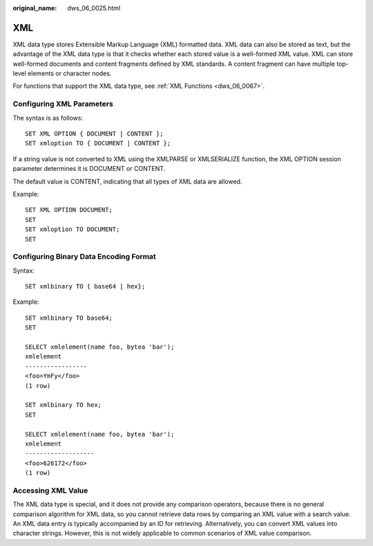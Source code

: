 :original_name: dws_06_0025.html

.. _dws_06_0025:

XML
===

XML data type stores Extensible Markup Language (XML) formatted data. XML data can also be stored as text, but the advantage of the XML data type is that it checks whether each stored value is a well-formed XML value. XML can store well-formed documents and content fragments defined by XML standards. A content fragment can have multiple top-level elements or character nodes.

For functions that support the XML data type, see :ref:`XML Functions <dws_06_0067>`.

Configuring XML Parameters
--------------------------

The syntax is as follows:

::

   SET XML OPTION { DOCUMENT | CONTENT };
   SET xmloption TO { DOCUMENT | CONTENT };

If a string value is not converted to XML using the XMLPARSE or XMLSERIALIZE function, the XML OPTION session parameter determines it is DOCUMENT or CONTENT.

The default value is CONTENT, indicating that all types of XML data are allowed.

Example:

::

   SET XML OPTION DOCUMENT;
   SET
   SET xmloption TO DOCUMENT;
   SET

Configuring Binary Data Encoding Format
---------------------------------------

Syntax:

::

   SET xmlbinary TO { base64 | hex};

Example:

::

   SET xmlbinary TO base64;
   SET

   SELECT xmlelement(name foo, bytea 'bar');
   xmlelement
   -----------------
   <foo>YmFy</foo>
   (1 row)

   SET xmlbinary TO hex;
   SET

   SELECT xmlelement(name foo, bytea 'bar');
   xmlelement
   -------------------
   <foo>626172</foo>
   (1 row)

Accessing XML Value
-------------------

The XML data type is special, and it does not provide any comparison operators, because there is no general comparison algorithm for XML data, so you cannot retrieve data rows by comparing an XML value with a search value. An XML data entry is typically accompanied by an ID for retrieving. Alternatively, you can convert XML values into character strings. However, this is not widely applicable to common scenarios of XML value comparison.
